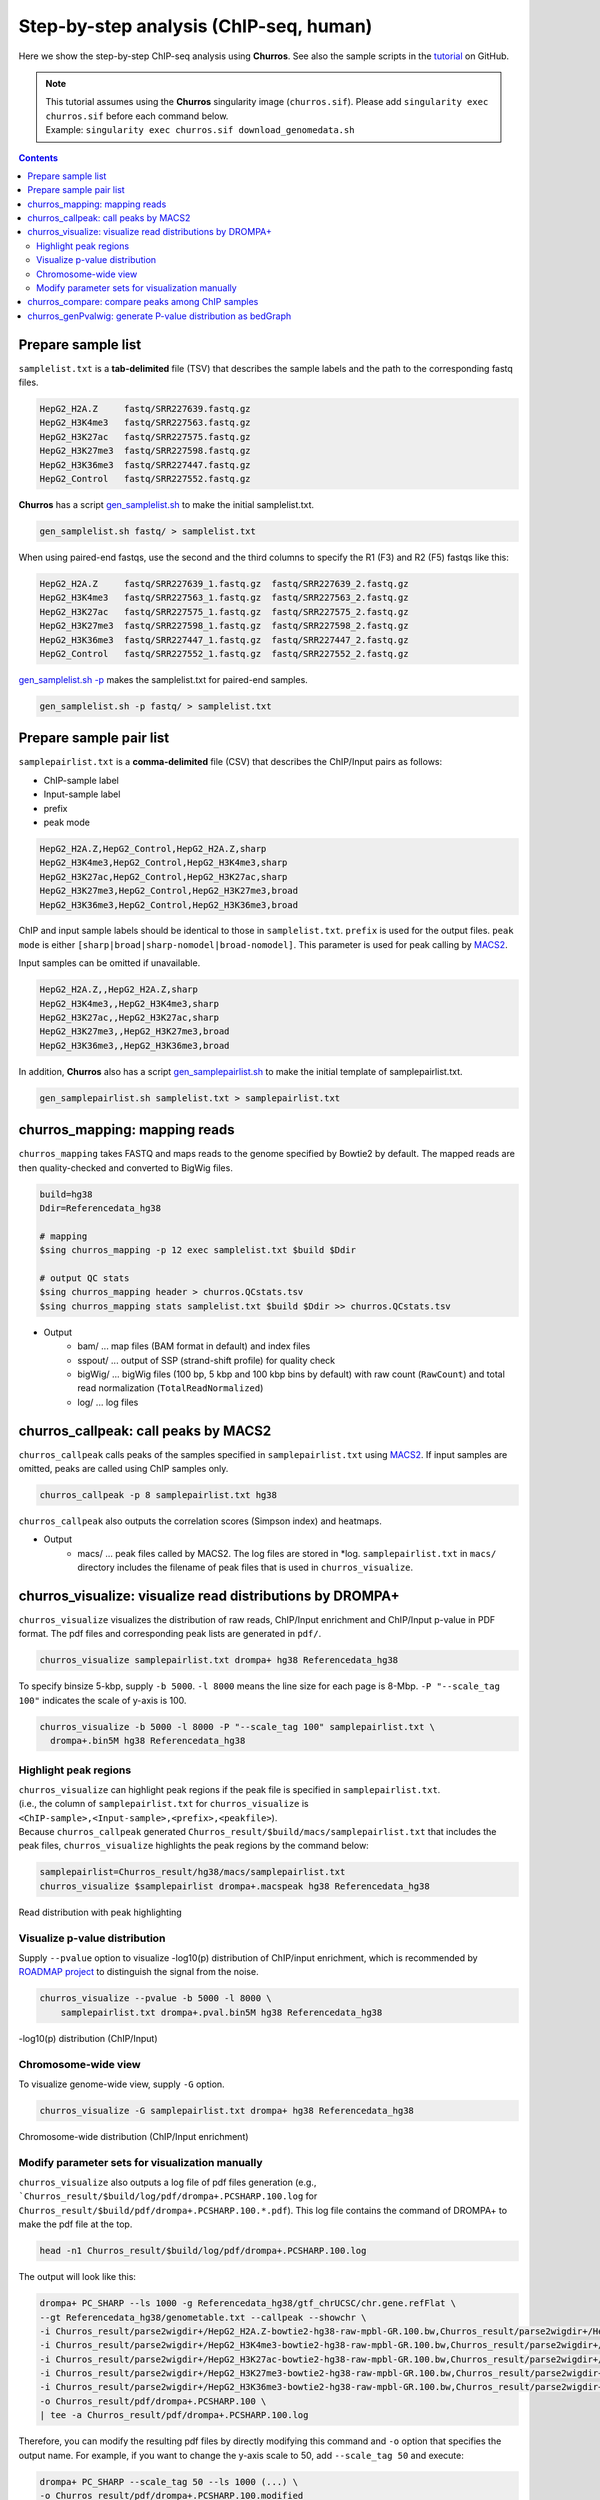 Step-by-step analysis (ChIP-seq, human)
=================================================

Here we show the step-by-step ChIP-seq analysis using **Churros**. See also the sample scripts in the `tutorial <https://github.com/rnakato/Churros/tree/main/tutorial/human>`_ on GitHub.

.. note::

   | This tutorial assumes using the **Churros** singularity image (``churros.sif``). Please add ``singularity exec churros.sif`` before each command below.
   | Example: ``singularity exec churros.sif download_genomedata.sh``


.. contents:: 
   :depth: 3


Prepare sample list
-------------------------------------

``samplelist.txt`` is a **tab-delimited** file (TSV) that describes the sample labels and the path to the corresponding fastq files.

.. code-block:: bash

    HepG2_H2A.Z     fastq/SRR227639.fastq.gz
    HepG2_H3K4me3   fastq/SRR227563.fastq.gz
    HepG2_H3K27ac   fastq/SRR227575.fastq.gz
    HepG2_H3K27me3  fastq/SRR227598.fastq.gz
    HepG2_H3K36me3  fastq/SRR227447.fastq.gz
    HepG2_Control   fastq/SRR227552.fastq.gz

**Churros** has a script `gen_samplelist.sh <https://churros.readthedocs.io/en/latest/content/Commands.html#utility-tools>`_ to make the initial samplelist.txt.

.. code-block:: bash

    gen_samplelist.sh fastq/ > samplelist.txt


When using paired-end fastqs, use the second and the third columns to specify the R1 (F3) and R2 (F5) fastqs like this: 

.. code-block:: bash

    HepG2_H2A.Z     fastq/SRR227639_1.fastq.gz  fastq/SRR227639_2.fastq.gz
    HepG2_H3K4me3   fastq/SRR227563_1.fastq.gz  fastq/SRR227563_2.fastq.gz
    HepG2_H3K27ac   fastq/SRR227575_1.fastq.gz  fastq/SRR227575_2.fastq.gz
    HepG2_H3K27me3  fastq/SRR227598_1.fastq.gz  fastq/SRR227598_2.fastq.gz
    HepG2_H3K36me3  fastq/SRR227447_1.fastq.gz  fastq/SRR227447_2.fastq.gz
    HepG2_Control   fastq/SRR227552_1.fastq.gz  fastq/SRR227552_2.fastq.gz

`gen_samplelist.sh -p <https://churros.readthedocs.io/en/latest/content/Commands.html#utility-tools>`_ makes the samplelist.txt for paired-end samples.

.. code-block:: bash

    gen_samplelist.sh -p fastq/ > samplelist.txt


Prepare sample pair list
-------------------------------------

``samplepairlist.txt`` is a **comma-delimited** file (CSV) that describes the ChIP/Input pairs as follows:

- ChIP-sample label
- Input-sample label
- prefix
- peak mode

.. code-block:: bash

    HepG2_H2A.Z,HepG2_Control,HepG2_H2A.Z,sharp
    HepG2_H3K4me3,HepG2_Control,HepG2_H3K4me3,sharp
    HepG2_H3K27ac,HepG2_Control,HepG2_H3K27ac,sharp
    HepG2_H3K27me3,HepG2_Control,HepG2_H3K27me3,broad
    HepG2_H3K36me3,HepG2_Control,HepG2_H3K36me3,broad


ChIP and input sample labels should be identical to those in ``samplelist.txt``.
``prefix`` is used for the output files.
``peak mode`` is either ``[sharp|broad|sharp-nomodel|broad-nomodel]``. This parameter is used for peak calling by `MACS2 <https://github.com/macs3-project/MACS>`_.

Input samples can be omitted if unavailable.

.. code-block:: bash

    HepG2_H2A.Z,,HepG2_H2A.Z,sharp
    HepG2_H3K4me3,,HepG2_H3K4me3,sharp
    HepG2_H3K27ac,,HepG2_H3K27ac,sharp
    HepG2_H3K27me3,,HepG2_H3K27me3,broad
    HepG2_H3K36me3,,HepG2_H3K36me3,broad


In addition, **Churros** also has a script `gen_samplepairlist.sh <https://churros.readthedocs.io/en/latest/content/Commands.html#utility-tools>`_ to make the initial template of samplepairlist.txt.

.. code-block:: bash

    gen_samplepairlist.sh samplelist.txt > samplepairlist.txt


churros_mapping: mapping reads
--------------------------------------------------

``churros_mapping`` takes FASTQ and maps reads to the genome specified by Bowtie2 by default.
The mapped reads are then quality-checked and converted to BigWig files.

.. code-block:: bash

    build=hg38
    Ddir=Referencedata_hg38

    # mapping
    $sing churros_mapping -p 12 exec samplelist.txt $build $Ddir

    # output QC stats
    $sing churros_mapping header > churros.QCstats.tsv
    $sing churros_mapping stats samplelist.txt $build $Ddir >> churros.QCstats.tsv

- Output
    - bam/    ... map files (BAM format in default) and index files
    - sspout/ ... output of SSP (strand-shift profile) for quality check
    - bigWig/ ... bigWig files (100 bp, 5 kbp and 100 kbp bins by default) with raw count (``RawCount``) and total read normalization (``TotalReadNormalized``)
    - log/ ... log files


churros_callpeak: call peaks by MACS2
--------------------------------------------------

``churros_callpeak`` calls peaks of the samples specified in ``samplepairlist.txt`` using `MACS2 <https://github.com/macs3-project/MACS>`_.
If input samples are omitted, peaks are called using ChIP samples only.

.. code-block:: bash

    churros_callpeak -p 8 samplepairlist.txt hg38

``churros_callpeak`` also outputs the correlation scores (Simpson index) and heatmaps.

- Output
    - macs/ ... peak files called by MACS2. The log files are stored in \*log. ``samplepairlist.txt`` in ``macs/`` directory includes the filename of peak files that is used in ``churros_visualize``.


churros_visualize: visualize read distributions by DROMPA+
--------------------------------------------------------------------

``churros_visualize`` visualizes the distribution of raw reads, ChIP/Input enrichment and ChIP/Input p-value in PDF format.
The pdf files and corresponding peak lists are generated in ``pdf/``.

.. code-block:: bash

    churros_visualize samplepairlist.txt drompa+ hg38 Referencedata_hg38

To specify binsize 5-kbp, supply ``-b 5000``. ``-l 8000`` means the line size for each page is 8-Mbp. ``-P "--scale_tag 100"`` indicates the scale of y-axis is 100.

.. code-block:: bash

    churros_visualize -b 5000 -l 8000 -P "--scale_tag 100" samplepairlist.txt \
      drompa+.bin5M hg38 Referencedata_hg38

Highlight peak regions
+++++++++++++++++++++++++++++++++

| ``churros_visualize`` can highlight peak regions if the peak file is specified in ``samplepairlist.txt``.
| (i.e., the column of ``samplepairlist.txt`` for ``churros_visualize`` is ``<ChIP-sample>,<Input-sample>,<prefix>,<peakfile>``).
| Because ``churros_callpeak`` generated ``Churros_result/$build/macs/samplepairlist.txt`` that includes the peak files, ``churros_visualize`` highlights the peak regions by the command below:

.. code-block:: bash

    samplepairlist=Churros_result/hg38/macs/samplepairlist.txt
    churros_visualize $samplepairlist drompa+.macspeak hg38 Referencedata_hg38

.. figure:: img/Visualize_read.jpg
   :width: 700px
   :align: center
   :alt: Alternate

   Read distribution with peak highlighting


Visualize p-value distribution
+++++++++++++++++++++++++++++++++++++++

Supply ``--pvalue`` option to visualize -log10(p) distribution of ChIP/input enrichment, which is recommended by `ROADMAP project <https://www.nature.com/articles/nature14248>`_ to distinguish the signal from the noise.

.. code-block:: bash

    churros_visualize --pvalue -b 5000 -l 8000 \
        samplepairlist.txt drompa+.pval.bin5M hg38 Referencedata_hg38

.. figure:: img/Visualize_pvalue.jpg
   :width: 700px
   :align: center
   :alt: Alternate

   -log10(p) distribution (ChIP/Input)


Chromosome-wide view
+++++++++++++++++++++++++++++++++

To visualize genome-wide view, supply ``-G`` option.

.. code-block:: bash

    churros_visualize -G samplepairlist.txt drompa+ hg38 Referencedata_hg38

.. figure:: img/Visualize_GV.jpg
   :width: 600px
   :align: center
   :alt: Alternate

   Chromosome-wide distribution (ChIP/Input enrichment)


Modify parameter sets for visualization manually
++++++++++++++++++++++++++++++++++++++++++++++++++++++++++++++++++++++++++++++

``churros_visualize`` also outputs a log file of pdf files generation
(e.g., ```Churros_result/$build/log/pdf/drompa+.PCSHARP.100.log`` for ``Churros_result/$build/pdf/drompa+.PCSHARP.100.*.pdf``).
This log file contains the command of DROMPA+ to make the pdf file at the top.

.. code-block:: bash

    head -n1 Churros_result/$build/log/pdf/drompa+.PCSHARP.100.log

The output will look like this:

.. code-block:: bash

    drompa+ PC_SHARP --ls 1000 -g Referencedata_hg38/gtf_chrUCSC/chr.gene.refFlat \
    --gt Referencedata_hg38/genometable.txt --callpeak --showchr \
    -i Churros_result/parse2wigdir+/HepG2_H2A.Z-bowtie2-hg38-raw-mpbl-GR.100.bw,Churros_result/parse2wigdir+/HepG2_Control-bowtie2-hg38-raw-mpbl-GR.100.bw,HepG2_H2A.Z, \
    -i Churros_result/parse2wigdir+/HepG2_H3K4me3-bowtie2-hg38-raw-mpbl-GR.100.bw,Churros_result/parse2wigdir+/HepG2_Control-bowtie2-hg38-raw-mpbl-GR.100.bw,HepG2_H3K4me3, \
    -i Churros_result/parse2wigdir+/HepG2_H3K27ac-bowtie2-hg38-raw-mpbl-GR.100.bw,Churros_result/parse2wigdir+/HepG2_Control-bowtie2-hg38-raw-mpbl-GR.100.bw,HepG2_H3K27ac, \
    -i Churros_result/parse2wigdir+/HepG2_H3K27me3-bowtie2-hg38-raw-mpbl-GR.100.bw,Churros_result/parse2wigdir+/HepG2_Control-bowtie2-hg38-raw-mpbl-GR.100.bw,HepG2_H3K27me3, \
    -i Churros_result/parse2wigdir+/HepG2_H3K36me3-bowtie2-hg38-raw-mpbl-GR.100.bw,Churros_result/parse2wigdir+/HepG2_Control-bowtie2-hg38-raw-mpbl-GR.100.bw,HepG2_H3K36me3, \
    -o Churros_result/pdf/drompa+.PCSHARP.100 \
    | tee -a Churros_result/pdf/drompa+.PCSHARP.100.log

Therefore, you can modify the resulting pdf files by directly modifying this command and ``-o`` option that specifies the output name.
For example, if you want to change the y-axis scale to 50, add ``--scale_tag 50`` and execute:

.. code-block:: bash

    drompa+ PC_SHARP --scale_tag 50 --ls 1000 (...) \
    -o Churros_result/pdf/drompa+.PCSHARP.100.modified

See `DROMPAplus manual <https://drompaplus.readthedocs.io/en/latest/index.html>`_ for the detailed usage of DROMPA+.


churros_compare: compare peaks among ChIP samples
--------------------------------------------------------------------

``churros_compare`` outputs the heatmap of the correlation of peaks between ChIP samples.
The results are output to the ``comparsion/`` directory. 

.. note::

   By default, the ``churros`` command does not include this step because the computation time becomes long when the number of samples is quite large. Add the ``--comparative`` option to include this step in ``churros``.

It the number of peaks largely varies among samples, the comparison may become unfair. Therefore ``churros_compare`` also estimates peak overlap for 'top-ranked 2000 peaks'.

.. code-block:: bash

    churros_compare samplelist.txt samplepairlist.txt hg38

- The results include three types of comparisons.
    - ``bigwigCorrelation/`` ... Spearman correlation of read distributions in 100 bp and 100 kbp bins from `deepTools plotCorrelation <https://deeptools.readthedocs.io/en/develop/content/tools/plotCorrelation.html>`_. This score evaluates the similarity of the entire genome including non-peak regions. Therefore, the results may reflect the genome-wide features (e.g., GC bias and copy number variation) rather than peak overlap.
    - ``Peak_BPlevel_overlap/`` ... results of the base-pair level overlap of peaks (Jaccard index) using `BEDtools jaccard <https://bedtools.readthedocs.io/en/latest/content/tools/jaccard.html>`_. This score is good for broad peaks such as some histone modifications (H3K27me3 and H3K36me3).
    - ``Peak_Number_overlap/`` ... results of peak-number level comparison (Simpson index). ``PairwiseComparison/`` contains the results of all pairs (overlapped peak list and Venn diagram) and the ``Peaks`` contains the top-ranked peaks of samples. This score is good for comparing sharp peaks such as transcription factors.


churros_genPvalwig: generate P-value distribution as bedGraph
--------------------------------------------------------------------

``churros_genPvalwig`` generates a -log10(P-value) distribution in bedGraph format. The P-value of upregulation and downregulation is output separately. This bedGraph file is suitable for the ChIP-seq imputation. The results are output in ``drompa+.pval/``.

.. note::

   By default, the ``churros`` command does not include this step. Add the ``--outputpvalue`` option to include this step in ``churros``.

.. code-block:: bash

    Ddir=Referencedata_hg38
    gt=$Ddir/genometable.txt
    churros_genPvalwig samplepairlist.txt drompa+.pval hg38 $gt
